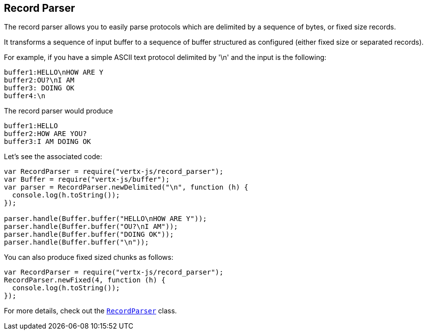 == Record Parser

The record parser allows you to easily parse protocols which are delimited by a sequence of bytes, or fixed
size records.

It transforms a sequence of input buffer to a sequence of buffer structured as configured (either
fixed size or separated records).

For example, if you have a simple ASCII text protocol delimited by '\n' and the input is the following:

[source]
----
buffer1:HELLO\nHOW ARE Y
buffer2:OU?\nI AM
buffer3: DOING OK
buffer4:\n
----

The record parser would produce
[source]
----
buffer1:HELLO
buffer2:HOW ARE YOU?
buffer3:I AM DOING OK
----

Let's see the associated code:

[source, js]
----
var RecordParser = require("vertx-js/record_parser");
var Buffer = require("vertx-js/buffer");
var parser = RecordParser.newDelimited("\n", function (h) {
  console.log(h.toString());
});

parser.handle(Buffer.buffer("HELLO\nHOW ARE Y"));
parser.handle(Buffer.buffer("OU?\nI AM"));
parser.handle(Buffer.buffer("DOING OK"));
parser.handle(Buffer.buffer("\n"));

----

You can also produce fixed sized chunks as follows:

[source, js]
----
var RecordParser = require("vertx-js/record_parser");
RecordParser.newFixed(4, function (h) {
  console.log(h.toString());
});

----

For more details, check out the `link:../../jsdoc/record_parser-RecordParser.html[RecordParser]` class.